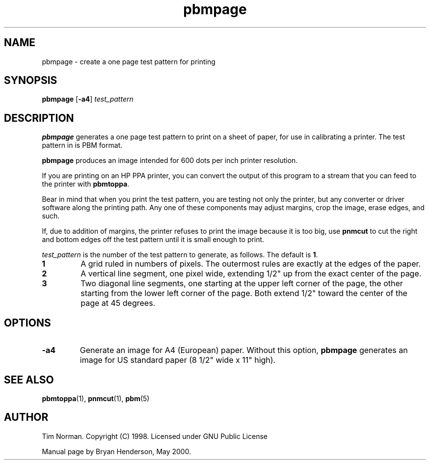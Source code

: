 .TH pbmpage 1 "01 May 2000"
.IX pbmpage
.SH NAME
pbmpage - create a one page test pattern for printing
.SH SYNOPSIS
.B pbmpage
.RB [ -a4 ]
.I test_pattern

.SH DESCRIPTION
.B pbmpage
generates a one page test pattern to print on a sheet of paper, for use in
calibrating a printer.  The test pattern in is PBM format.

.B pbmpage
produces an image intended for 600 dots per inch printer resolution.

If you are printing on an HP PPA printer, you can convert the output
of this program to a stream that you can feed to the printer with
.BR pbmtoppa .

Bear in mind that when you print the test pattern, you are testing not
only the printer, but any converter or driver software along the
printing path.  Any one of these components may adjust margins, crop
the image, erase edges, and such.

If, due to addition of margins, the printer refuses to print the image
because it is too big, use 
.B pnmcut
to cut the right and bottom edges off the test pattern until it is
small enough to print.

.I test_pattern 
is the number of the test pattern to generate, as follows.  The default is
.BR 1 .
.TP
.B 1
A grid ruled in numbers of pixels.  The outermost rules are exactly at the
edges of the paper.
.TP
.B 2
A vertical line segment, one pixel wide, extending 1/2" up from the
exact center of the page.
.TP
.B 3
Two diagonal line segments, one starting at the upper left corner of the
page, the other starting from the lower left corner of the page.  Both
extend 1/2" toward the center of the page at 45 degrees.

.SH OPTIONS
.TP
.B -a4
Generate an image for A4 (European) paper.  Without this option,
.B pbmpage
generates an image for US standard paper (8 1/2" wide x 11" high).

.SH "SEE ALSO"
.BR pbmtoppa (1),
.BR pnmcut (1),
.BR pbm (5)

.SH AUTHOR
Tim Norman.  Copyright (C) 1998.  Licensed under GNU Public License

Manual page by Bryan Henderson, May 2000.
